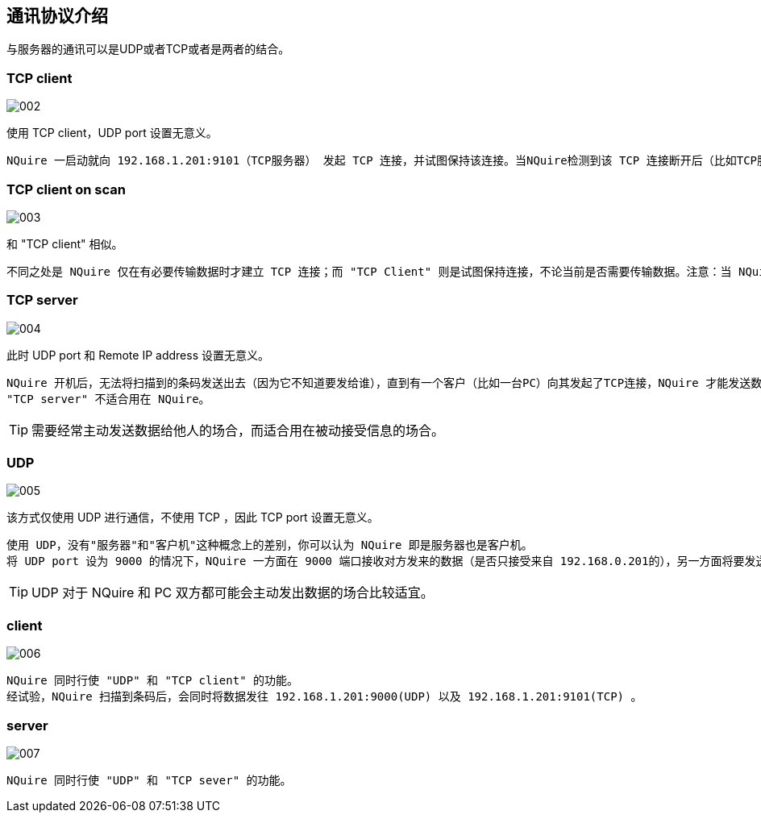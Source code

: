 == 通讯协议介绍

与服务器的通讯可以是UDP或者TCP或者是两者的结合。

=== TCP client

image::img/002.png[]

使用 TCP client，UDP port 设置无意义。

....
NQuire 一启动就向 192.168.1.201:9101（TCP服务器） 发起 TCP 连接，并试图保持该连接。当NQuire检测到该 TCP 连接断开后（比如TCP服务器重启），NQuire 将立即再试图建立起一条TCP连接。NQuire 扫描到条码后，将条码直接发往 TCP 服务器（不需再进行TCP连接的三路握手）——因为TCP连接之前已经建立。若之前TCP连接建立不成功（比如服务器已宕机），NQuire将告知应答失败（屏幕显示 Please Ask for Assistance）
....

=== TCP client on scan

image::img/003.png[]

和 "TCP client" 相似。

....
不同之处是 NQuire 仅在有必要传输数据时才建立 TCP 连接；而 "TCP Client" 则是试图保持连接，不论当前是否需要传输数据。注意：当 NQuire 未与服务器建立 TCP 连接时，服务器无法发送数据给 NQuire。
....

=== TCP server

image::img/004.png[]

此时 UDP port 和 Remote IP address 设置无意义。
....
NQuire 开机后，无法将扫描到的条码发送出去（因为它不知道要发给谁），直到有一个客户（比如一台PC）向其发起了TCP连接，NQuire 才能发送数据，即发给那个 TCP 客户。
"TCP server" 不适合用在 NQuire。
....

TIP: 需要经常主动发送数据给他人的场合，而适合用在被动接受信息的场合。

=== UDP

image::img/005.png[]

该方式仅使用 UDP 进行通信，不使用 TCP ，因此 TCP port 设置无意义。
....
使用 UDP，没有"服务器"和"客户机"这种概念上的差别，你可以认为 NQuire 即是服务器也是客户机。
将 UDP port 设为 9000 的情况下，NQuire 一方面在 9000 端口接收对方发来的数据（是否只接受来自 192.168.0.201的），另一方面将要发送的数据发往 192.168.0.201:9000 。
....

TIP: UDP 对于 NQuire 和 PC 双方都可能会主动发出数据的场合比较适宜。

=== client

image::img/006.png[]

....
NQuire 同时行使 "UDP" 和 "TCP client" 的功能。
经试验，NQuire 扫描到条码后，会同时将数据发往 192.168.1.201:9000(UDP) 以及 192.168.1.201:9101(TCP) 。
....

=== server

image::img/007.png[]

....
NQuire 同时行使 "UDP" 和 "TCP sever" 的功能。
....
